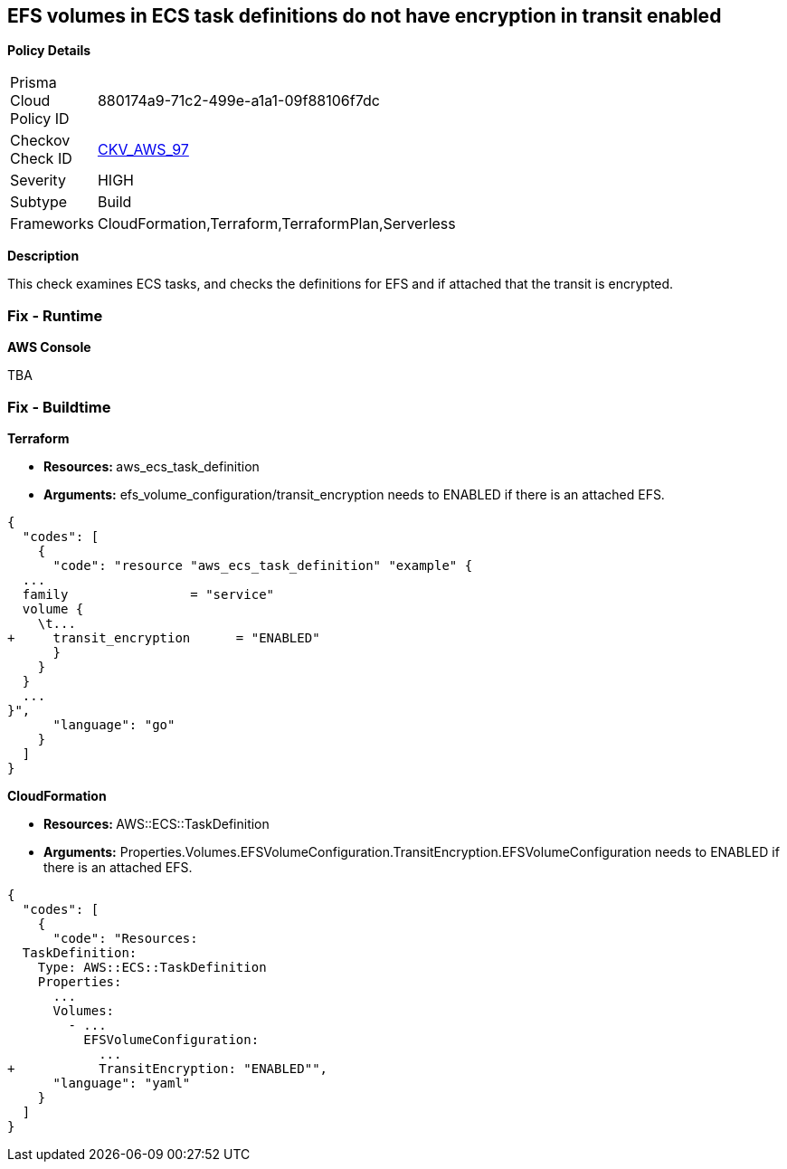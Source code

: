 == EFS volumes in ECS task definitions do not have encryption in transit enabled


*Policy Details* 

[width=45%]
[cols="1,1"]
|=== 
|Prisma Cloud Policy ID 
| 880174a9-71c2-499e-a1a1-09f88106f7dc

|Checkov Check ID 
| https://github.com/bridgecrewio/checkov/tree/master/checkov/terraform/checks/resource/aws/ECSTaskDefinitionEFSVolumeEncryption.py[CKV_AWS_97]

|Severity
|HIGH

|Subtype
|Build

|Frameworks
|CloudFormation,Terraform,TerraformPlan,Serverless

|=== 



*Description* 


This check examines ECS tasks, and checks the definitions for EFS and if attached that the transit is encrypted.

=== Fix - Runtime


*AWS Console* 


TBA

=== Fix - Buildtime


*Terraform* 


* **Resources: ** aws_ecs_task_definition
* *Arguments:* efs_volume_configuration/transit_encryption needs to ENABLED if there is an attached EFS.


[source,go]
----
{
  "codes": [
    {
      "code": "resource "aws_ecs_task_definition" "example" {
  ...
  family                = "service"
  volume {
    \t...
+     transit_encryption      = "ENABLED"
      }
    }
  }
  ...
}",
      "language": "go"
    }
  ]
}
----


*CloudFormation* 


* **Resources: ** AWS::ECS::TaskDefinition
* *Arguments:* Properties.Volumes.EFSVolumeConfiguration.TransitEncryption.EFSVolumeConfiguration needs to ENABLED if there is an attached EFS.


[source,yaml]
----
{
  "codes": [
    {
      "code": "Resources:
  TaskDefinition:
    Type: AWS::ECS::TaskDefinition
    Properties:
      ...
      Volumes: 
        - ...
          EFSVolumeConfiguration:
            ...
+           TransitEncryption: "ENABLED"",
      "language": "yaml"
    }
  ]
}
----
